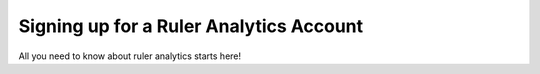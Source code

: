 Signing up for a Ruler Analytics Account
========================================

All you need to know about ruler analytics starts here!

